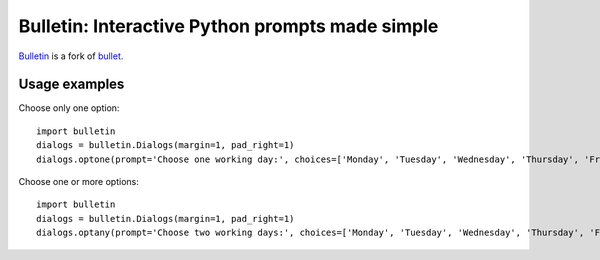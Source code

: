 ################################################
Bulletin: Interactive Python prompts made simple
################################################

`Bulletin <https://github.com/cronofugo/bulletin>`_ is a fork of `bullet. <https://github.com/Mckinsey666/bullet>`_
 
Usage examples
***************

.. highlight:: python

Choose only one option::

   import bulletin
   dialogs = bulletin.Dialogs(margin=1, pad_right=1)
   dialogs.optone(prompt='Choose one working day:', choices=['Monday', 'Tuesday', 'Wednesday', 'Thursday', 'Friday'], default='Tuesday')

Choose one or more options::

   import bulletin
   dialogs = bulletin.Dialogs(margin=1, pad_right=1)
   dialogs.optany(prompt='Choose two working days:', choices=['Monday', 'Tuesday', 'Wednesday', 'Thursday', 'Friday'], default=['Monday', 'Wednesday'])

